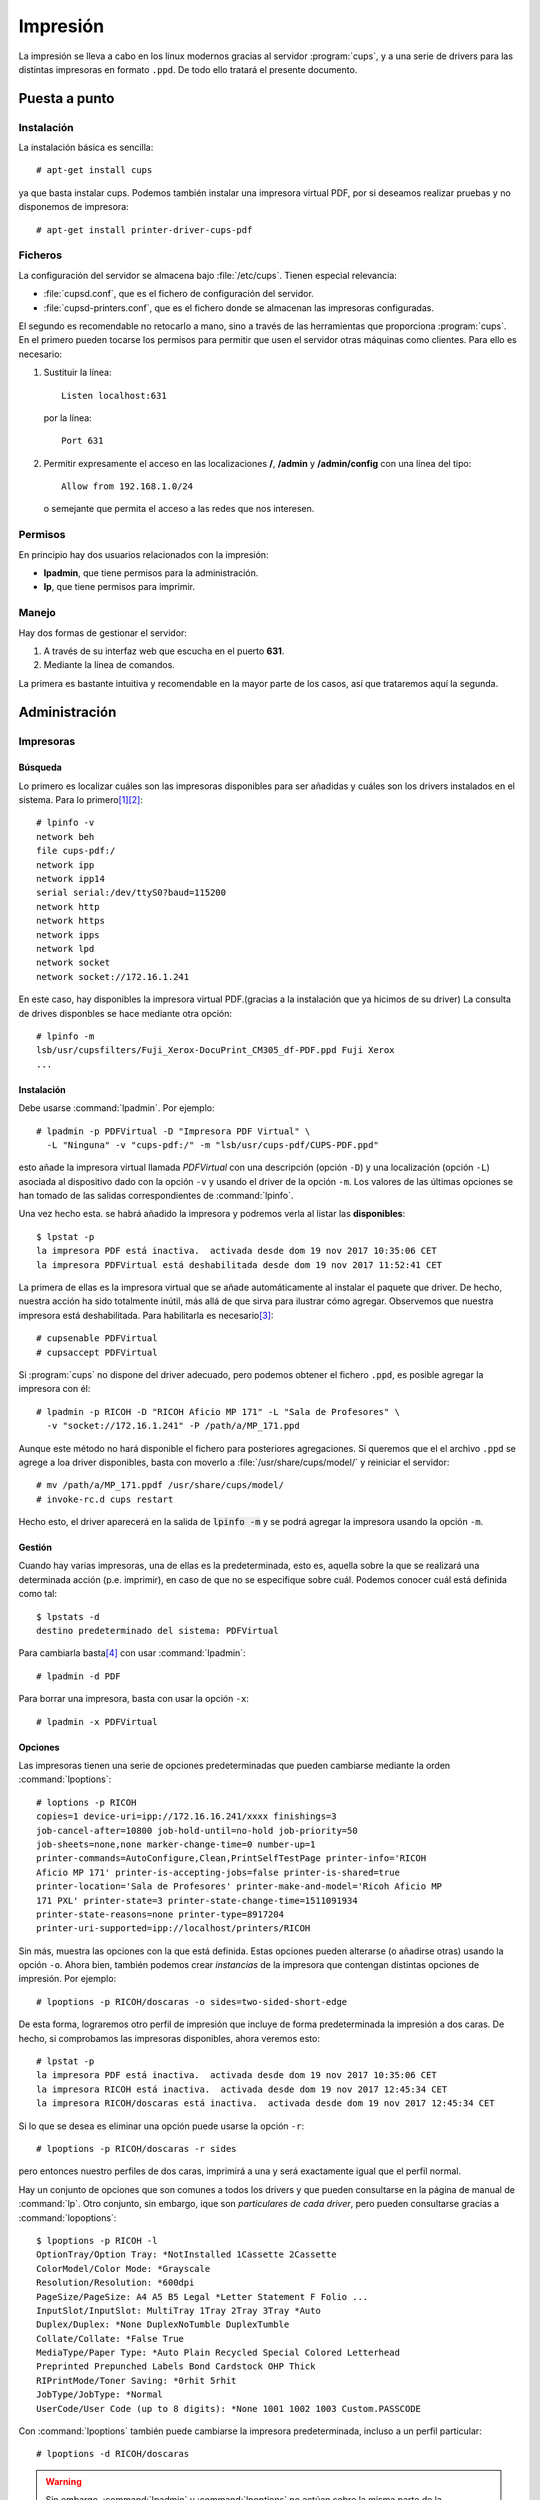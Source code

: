 *********
Impresión
*********

La impresión se lleva a cabo en los linux modernos gracias al servidor
:program:`cups`, y a una serie de drivers para las distintas impresoras en
formato ``.ppd``.  De todo ello tratará el presente documento.

Puesta a punto
==============

Instalación
-----------

La instalación básica es sencilla::

   # apt-get install cups

ya que basta instalar cups. Podemos también instalar una impresora virtual PDF,
por si deseamos realizar pruebas y no disponemos de impresora::

   # apt-get install printer-driver-cups-pdf

Ficheros
--------

La configuración del servidor se almacena bajo :file:`/etc/cups`. Tienen
especial relevancia:

* :file:`cupsd.conf`, que es el fichero de configuración del servidor.
* :file:`cupsd-printers.conf`, que es el fichero donde se almacenan las
  impresoras configuradas.

El segundo es recomendable no retocarlo a mano, sino a través de las
herramientas que proporciona :program:`cups`. En el primero pueden tocarse los
permisos para permitir que usen el servidor otras máquinas como clientes. Para
ello es necesario:

#. Sustituir la línea::

      Listen localhost:631

   por la línea::
   
      Port 631

#. Permitir expresamente el acceso en las localizaciones **/**, **/admin** y
   **/admin/config** con una línea del tipo::

      Allow from 192.168.1.0/24

   o semejante que permita el acceso a las redes que nos interesen.

Permisos
--------

En principio hay dos usuarios relacionados con la impresión:

* **lpadmin**, que tiene permisos para la administración.
* **lp**, que tiene permisos para imprimir.

Manejo
------

Hay dos formas de gestionar el servidor:

#. A través de su interfaz web que escucha en el puerto **631**.
#. Mediante la línea de comandos.

La primera es bastante intuitiva y recomendable en la mayor parte de los casos,
así que trataremos aquí la segunda.

Administración
==============

Impresoras
----------

Búsqueda
""""""""
Lo primero es localizar cuáles son las impresoras disponibles para ser añadidas
y cuáles son los drivers instalados en el sistema. Para lo primero\ [#]_\ [#]_::

   # lpinfo -v 
   network beh
   file cups-pdf:/
   network ipp
   network ipp14
   serial serial:/dev/ttyS0?baud=115200
   network http
   network https
   network ipps
   network lpd
   network socket
   network socket://172.16.1.241

En este caso, hay disponibles la impresora virtual PDF.(gracias a la
instalación que ya hicimos de su driver)  La consulta de drives disponbles se
hace mediante otra opción::

   # lpinfo -m
   lsb/usr/cupsfilters/Fuji_Xerox-DocuPrint_CM305_df-PDF.ppd Fuji Xerox
   ...

Instalación
"""""""""""
Debe usarse :command:`lpadmin`. Por ejemplo::

   # lpadmin -p PDFVirtual -D "Impresora PDF Virtual" \
     -L "Ninguna" -v "cups-pdf:/" -m "lsb/usr/cups-pdf/CUPS-PDF.ppd"

esto añade la impresora virtual llamada *PDFVirtual* con una descripción
(opción ``-D``) y  una localización (opción ``-L``) asociada al dispositivo
dado con la opción ``-v`` y usando el driver de la opción ``-m``. Los valores de
las últimas opciones se han tomado de las salidas correspondientes de
:command:`lpinfo`.

Una vez hecho esta. se habrá añadido la impresora y podremos verla al listar las
**disponibles**::

   $ lpstat -p
   la impresora PDF está inactiva.  activada desde dom 19 nov 2017 10:35:06 CET
   la impresora PDFVirtual está deshabilitada desde dom 19 nov 2017 11:52:41 CET

La primera de ellas es la impresora virtual que se añade automáticamente al
instalar el paquete que driver. De hecho, nuestra acción ha sido totalmente
inútil, más allá de que sirva para ilustrar cómo agregar. Observemos que
nuestra impresora está deshabilitada. Para habilitarla es necesario\ [#]_::

   # cupsenable PDFVirtual
   # cupsaccept PDFVirtual

Si :program:`cups` no dispone del driver adecuado, pero podemos obtener el
fichero ``.ppd``, es posible agregar la impresora con él::

   # lpadmin -p RICOH -D "RICOH Aficio MP 171" -L "Sala de Profesores" \
     -v "socket://172.16.1.241" -P /path/a/MP_171.ppd

Aunque este método no hará disponible el fichero para posteriores agregaciones.
Si queremos que el el archivo ``.ppd`` se agrege a loa driver disponibles, basta
con moverlo a :file:`/usr/share/cups/model/` y reiniciar el servidor::

   # mv /path/a/MP_171.ppdf /usr/share/cups/model/
   # invoke-rc.d cups restart

Hecho esto, el driver aparecerá en la salida de :code:`lpinfo -m` y se podrá
agregar la impresora usando la opción ``-m``.

Gestión
"""""""
Cuando hay varias impresoras, una de ellas es la predeterminada, esto es,
aquella sobre la que se realizará una determinada acción (p.e. imprimir), en
caso de que no se especifique sobre cuál. Podemos conocer cuál está definida
como tal::

   $ lpstats -d
   destino predeterminado del sistema: PDFVirtual

Para cambiarla basta\ [#]_ con usar :command:`lpadmin`::

   # lpadmin -d PDF

Para borrar una impresora, basta con usar la opción ``-x``::

   # lpadmin -x PDFVirtual

Opciones
""""""""

Las impresoras tienen una serie de opciones predeterminadas que pueden cambiarse
mediante la orden :command:`lpoptions`::

   # loptions -p RICOH
   copies=1 device-uri=ipp://172.16.16.241/xxxx finishings=3
   job-cancel-after=10800 job-hold-until=no-hold job-priority=50
   job-sheets=none,none marker-change-time=0 number-up=1
   printer-commands=AutoConfigure,Clean,PrintSelfTestPage printer-info='RICOH
   Aficio MP 171' printer-is-accepting-jobs=false printer-is-shared=true
   printer-location='Sala de Profesores' printer-make-and-model='Ricoh Aficio MP
   171 PXL' printer-state=3 printer-state-change-time=1511091934
   printer-state-reasons=none printer-type=8917204
   printer-uri-supported=ipp://localhost/printers/RICOH

Sin más, muestra las opciones con la que está definida. Estas opciones pueden
alterarse (o añadirse otras) usando la opción ``-o``. Ahora bien, también
podemos crear *instancias* de la impresora que contengan distintas opciones de
impresión. Por ejemplo::

   # lpoptions -p RICOH/doscaras -o sides=two-sided-short-edge

De esta forma, lograremos otro perfil de impresión que incluye de forma
predeterminada la impresión a dos caras. De hecho, si comprobamos las impresoras
disponibles, ahora veremos esto::

   # lpstat -p
   la impresora PDF está inactiva.  activada desde dom 19 nov 2017 10:35:06 CET
   la impresora RICOH está inactiva.  activada desde dom 19 nov 2017 12:45:34 CET
   la impresora RICOH/doscaras está inactiva.  activada desde dom 19 nov 2017 12:45:34 CET

Si lo que se desea es eliminar una opción puede usarse la opción ``-r``::

   # lpoptions -p RICOH/doscaras -r sides

pero entonces nuestro perfiles de dos caras, imprimirá a una y será exactamente
igual que el perfil normal.

Hay un conjunto de opciones que son comunes a todos los drivers y que pueden
consultarse en la página de manual de :command:`lp`. Otro conjunto, sin embargo,
ique son *particulares de cada driver*, pero pueden consultarse gracias a
:command:`lopoptions`::

   $ lpoptions -p RICOH -l
   OptionTray/Option Tray: *NotInstalled 1Cassette 2Cassette
   ColorModel/Color Mode: *Grayscale
   Resolution/Resolution: *600dpi
   PageSize/PageSize: A4 A5 B5 Legal *Letter Statement F Folio ...
   InputSlot/InputSlot: MultiTray 1Tray 2Tray 3Tray *Auto
   Duplex/Duplex: *None DuplexNoTumble DuplexTumble
   Collate/Collate: *False True
   MediaType/Paper Type: *Auto Plain Recycled Special Colored Letterhead
   Preprinted Prepunched Labels Bond Cardstock OHP Thick
   RIPrintMode/Toner Saving: *0rhit 5rhit
   JobType/JobType: *Normal
   UserCode/User Code (up to 8 digits): *None 1001 1002 1003 Custom.PASSCODE

.. _impr-predeterminada:

Con :command:`lpoptions` también puede cambiarse la impresora predeterminada,
incluso a un perfil particular::

   # lpoptions -d RICOH/doscaras

.. warning:: Sin embargo, :command:`lpadmin` y :command:`lpoptions` no actúan
   sobre la misma parte de la configuración (el primero altera
   :file:`/etc/cups/printers.conf` y el segundo crea :file:`/etc/cups/lpoptions`)
   y prevalece lo dispuesto por este segundo. Esto hace que si se ha usado
   :command:`lpoptions` y se ha creado el segundo fichero, :command:`lpadmin`,
   deje de tener efecto. Por tanto, es bastante más recomendable usar
   :command:`lpoptions` siempre para este propósito.

Trabajos
--------

Impresión
"""""""""

Desde línea de comandos es muy sencillo imprimir ficheros de texto, *postscript*
o *pdf*::

   $ lp /etc/passwd
   $ ls /usr/bin | lp
   $ lp certificado.pdf

Usado de este modo imprimiremos en la impresora predeterminada con las opciones
predeterminadas. Si queremos imprimir algún otro tipo de fichero tendremos que
hacer una conversión previa a uno de estos tres tipos. Por ejemplo::

   $ w3m -dump http://www.google.es | lp

imprime la página principal de `Google <http://www.google.es>`_, puesto la
opción ``-dump`` hace una transformación a texto plano de la página \[#]_.

Si se desea imprimir con otra impresora puede hacerse a través de la opción
``-d``::

   $ lp -d RICOH certificado.pdf
   $ lp -d RICOH/doscaras certificado.pdf

Para alterar las opciones predeterminadas de impresion, puede incluirse la
opción ``-o``::

   $ lp -d RICOH -o sides=sides=two-sided-short-edge certificado.pdf

Si se quiere redefinir varias opciones, se puede repetir la opción ``-o``
o usar la misma y separar con un espacio::

   $ lp -d RICOH -o sides=sides=two-sided-short-edge -o media=a4 certificado.pdf
   $ lp -d RICOH -o "sides=sides=two-sided-short-edge media=a4" certificado.pdf

Para mandar varias copias a la impresora existe la opción ``-n``::

   $ lp -n2 certificado.pdf

Gestión de colas
""""""""""""""""
La consulta de los trabajos de impresión puede realizarse con
:command:`lpstat`::

   $ lpstat
   PDF-3                   usuario           2048   dom 19 nov 2017 17:59:35 CET
   PDF-4                   usuario           2048   dom 19 nov 2017 18:02:34 CET

La orden muestra los trabajos pendientes y es equivalente a::

   $ lpstat -W not-completed

También pueden listarse los trabajos ya completados (``completed``) o ambos
(``all``). Se puede añadir la opción ``-o`` para sólo mostrar los trabajos de
una impresora. Por ejemplo::

   $ lpstat -W all -o PDF

Cuando no se especifica usuario, se sobrentiende que los trabajos son los
propios del usuario que ejecuta la orden. Puede añadirse ``-u`` para mostrar los
de otros usuarios::

   $ lpstat -W all -o PDF -u usuario,root

Si lo queremos es cancelar trabajos de la cola antes de que la impresora los
cancele, podemos usar :command:``cancel``::

   $ cancel PDF-4

También se pueden cancelar todos los trabajos pendientes de un usuario::

   $ cancel -u usuario

aunque sólo podremos cancelar los del usuario propio si no somos el
administrador. Este, además, puede limpiar por completo la cola de pendientes::

   $ cancel -a

Profundización
==============

Los programas (editores y procesadores de texto, visores de pdf, etc.) envían a
*cups* el contenido del fichero en formato `postscript
<https://es.wikipedia.org/wiki/PostScript>`_ (``.ps``) junto a las opciones de
impresión que se hayan seleccionado. Con ambos datos, el servidor se encarga de
componer el fichero que se manda a la impresora gracias a las reglas que se
establecen en su driver ``.ppd``. Para ello:

#. Se añaden al principio del fichero las opciones de impresión mediante
   instrucciones **PJL**. Por ejemplo::

      @PJL SET COPIES=2

   le indica a la impresora que debe sacar dos copias del documento, lo cual es
   una traducción de la opción ``-n`` de :command:`lp`.

#. Tras la cabecera se incluye el contenido del documento en el formato que
   soporte la impresora. Si este es ``.ps``, no será necesaria hacer ninguna
   transformación. Si es otro, como **PXL**, entonces el ``.ppd`` indicará a
   :program:`cups` que haga uso de :command:`gs` (*ghostscript*), para llevar a
   cabo la transformación.

Estas acciones que determina hacer el driver ``.ppd`` son las que se denominan
:dfn:`filtros`  propician la creación del fichero final que se envía a la
impresora.

tea4cups
--------

`tea4cups <http://www.pykota.com/software/tea4cups>`_ es un wrapper para
los drivers de :program:`cups`, que permite interceptar la orden de impresión
después de que se hayan aplicado los *filtros* y antes de que el fichero sea
enviado a la impresora.

El esquema de funcionamiento es el siguiente:

.. image:: files/tea4cups.png
   :alt: Esquema de funcionamiento de cups

Como puede verse, al actuar :program:`tea4cups`, el driver ya ha actuado sobre
el fichero *postscript* que originariamente había enviado el servidor\ [#]_.

:program:`tea4cups` proporciona tres herramientas para manipular la impresión:

* `filter`, que es la primera que actúa y que únicamente permite alterar el
   flujo de datos. Debe ser un programa que tome por la entrada estándar
   los datos de impresión y devuelva por la salida estándar los datos
   modificados de impresión. No hay más acceso que al contenido de los datos.

* `prehook`, ganchos que actúan a continuación del filtro anterior y antes de
   que se envíen datos a la impresora. Hay disponibles algunas variables de
   ambiente y si acaba con un error 255, cancela la impresión.

* `posthook`, ganchos que actúan después de que se haya dado la orden de
   impresión.

.. rubric:: Notas al pie

.. [#] Se muestra el uso del comando como administrador, pero bien podría ser
   usando por otro usuario que perteneciera al grupo **lpadmin**::

      $ /usr/sbin/lpinfo -v

.. [#] Si se usa además la opción ``-l`` (antes, no después de ``-v``), no
   sólo se listarán los dispositivos, sino también la identificación y
   características del mismo (la misma información que obtiene la detección por
   interfaz web y que le permite mostrar no sólo la conexión, sino también de
   qué modelo de impresora se trata)::

      # lpinfo -l -v

.. [#] :command:`lpadmin` dispone de la opción ``-E`` para habilitar la
   impresora, pero en mi sistema parece no funcionar.

.. [#] ... o no. Véase :ref:`qué pasa con lpoptions <impr-predeterminada>`.

.. [#] De hecho, si probáramos a pasarle el código html::

   $ wget -qO - http://www.google.es | lp

   Lo que obtendríamos es la impresión del código fuente.

.. [#] El fichero a imprimir se almacena en :file:`/var/spool/cups/` y su nombre
   completo se almacena en la variable *TEADATAFILE*. Hay otra variable
   llamada *TEAINPUTFILE* que contiene el nombre del fichero original, pero
   no en todos los drivers está disponible.
